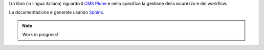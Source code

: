 Un libro (in lingua italiana) riguardo il `CMS Plone`__ e nello specifico la gestione della
sicurezza e dei workflow.

__ http://plone.org/

La documentazione è generate usando `Sphinx`__.

__ http://sphinx.pocoo.org/

.. Note::
   Work in progress!

